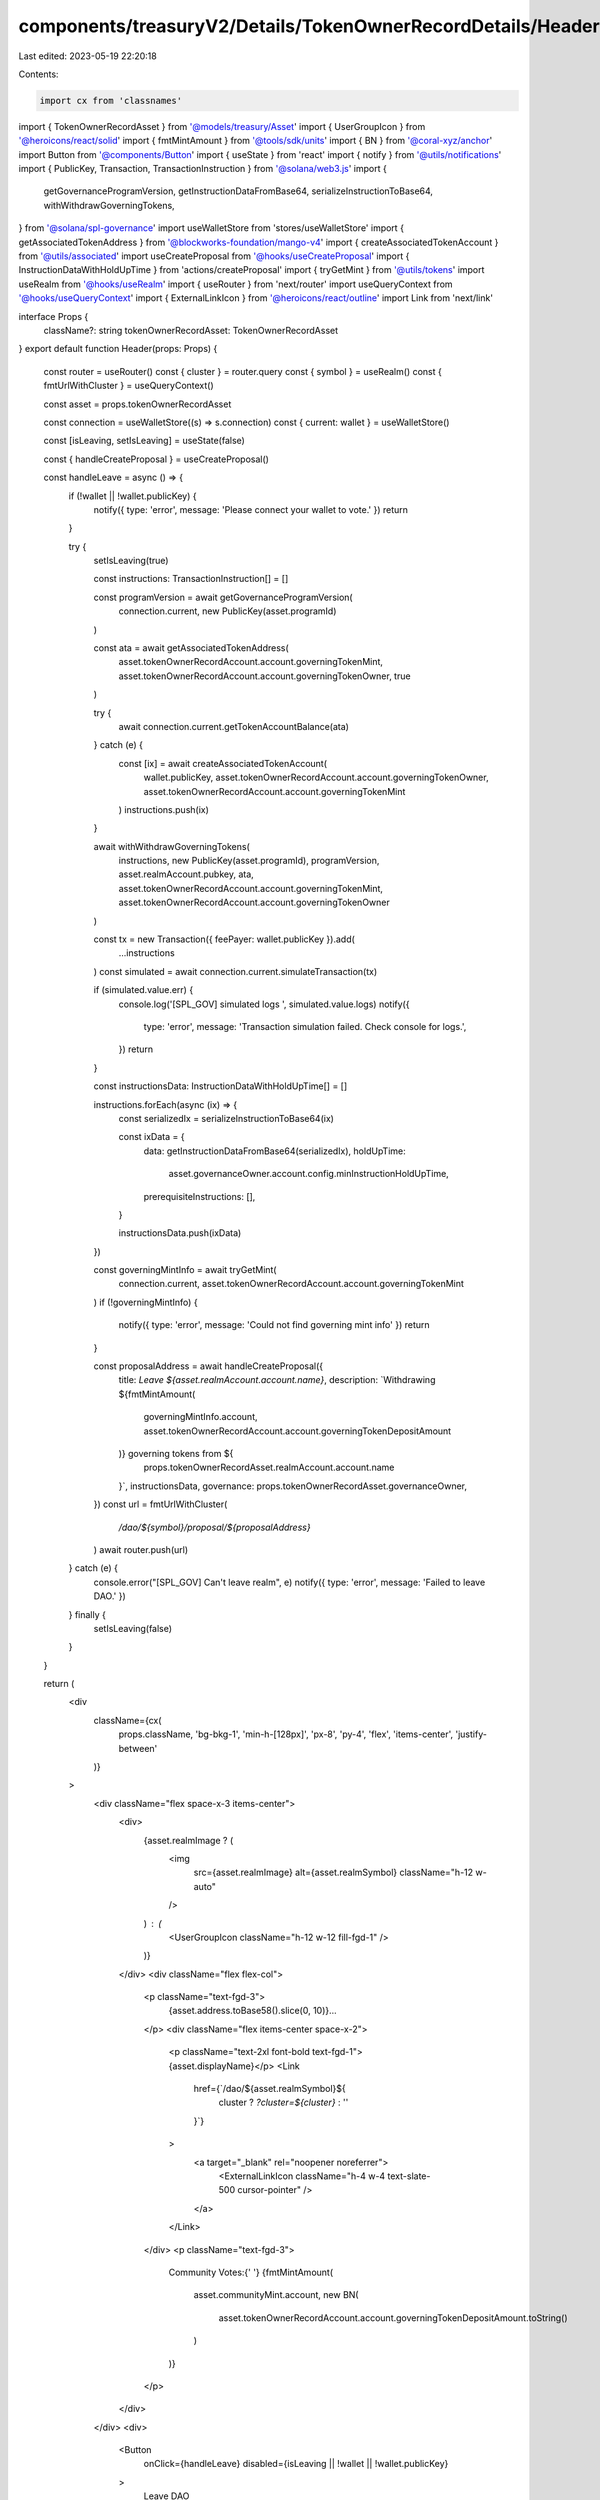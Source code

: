 components/treasuryV2/Details/TokenOwnerRecordDetails/Header.tsx
================================================================

Last edited: 2023-05-19 22:20:18

Contents:

.. code-block:: tsx

    import cx from 'classnames'
import { TokenOwnerRecordAsset } from '@models/treasury/Asset'
import { UserGroupIcon } from '@heroicons/react/solid'
import { fmtMintAmount } from '@tools/sdk/units'
import { BN } from '@coral-xyz/anchor'
import Button from '@components/Button'
import { useState } from 'react'
import { notify } from '@utils/notifications'
import { PublicKey, Transaction, TransactionInstruction } from '@solana/web3.js'
import {
  getGovernanceProgramVersion,
  getInstructionDataFromBase64,
  serializeInstructionToBase64,
  withWithdrawGoverningTokens,
} from '@solana/spl-governance'
import useWalletStore from 'stores/useWalletStore'
import { getAssociatedTokenAddress } from '@blockworks-foundation/mango-v4'
import { createAssociatedTokenAccount } from '@utils/associated'
import useCreateProposal from '@hooks/useCreateProposal'
import { InstructionDataWithHoldUpTime } from 'actions/createProposal'
import { tryGetMint } from '@utils/tokens'
import useRealm from '@hooks/useRealm'
import { useRouter } from 'next/router'
import useQueryContext from '@hooks/useQueryContext'
import { ExternalLinkIcon } from '@heroicons/react/outline'
import Link from 'next/link'

interface Props {
  className?: string
  tokenOwnerRecordAsset: TokenOwnerRecordAsset
}
export default function Header(props: Props) {
  const router = useRouter()
  const { cluster } = router.query
  const { symbol } = useRealm()
  const { fmtUrlWithCluster } = useQueryContext()

  const asset = props.tokenOwnerRecordAsset

  const connection = useWalletStore((s) => s.connection)
  const { current: wallet } = useWalletStore()

  const [isLeaving, setIsLeaving] = useState(false)

  const { handleCreateProposal } = useCreateProposal()

  const handleLeave = async () => {
    if (!wallet || !wallet.publicKey) {
      notify({ type: 'error', message: 'Please connect your wallet to vote.' })
      return
    }

    try {
      setIsLeaving(true)

      const instructions: TransactionInstruction[] = []

      const programVersion = await getGovernanceProgramVersion(
        connection.current,
        new PublicKey(asset.programId)
      )

      const ata = await getAssociatedTokenAddress(
        asset.tokenOwnerRecordAccount.account.governingTokenMint,
        asset.tokenOwnerRecordAccount.account.governingTokenOwner,
        true
      )

      try {
        await connection.current.getTokenAccountBalance(ata)
      } catch (e) {
        const [ix] = await createAssociatedTokenAccount(
          wallet.publicKey,
          asset.tokenOwnerRecordAccount.account.governingTokenOwner,
          asset.tokenOwnerRecordAccount.account.governingTokenMint
        )
        instructions.push(ix)
      }

      await withWithdrawGoverningTokens(
        instructions,
        new PublicKey(asset.programId),
        programVersion,
        asset.realmAccount.pubkey,
        ata,
        asset.tokenOwnerRecordAccount.account.governingTokenMint,
        asset.tokenOwnerRecordAccount.account.governingTokenOwner
      )

      const tx = new Transaction({ feePayer: wallet.publicKey }).add(
        ...instructions
      )
      const simulated = await connection.current.simulateTransaction(tx)

      if (simulated.value.err) {
        console.log('[SPL_GOV] simulated logs ', simulated.value.logs)
        notify({
          type: 'error',
          message: 'Transaction simulation failed. Check console for logs.',
        })
        return
      }

      const instructionsData: InstructionDataWithHoldUpTime[] = []

      instructions.forEach(async (ix) => {
        const serializedIx = serializeInstructionToBase64(ix)

        const ixData = {
          data: getInstructionDataFromBase64(serializedIx),
          holdUpTime:
            asset.governanceOwner.account.config.minInstructionHoldUpTime,
          prerequisiteInstructions: [],
        }

        instructionsData.push(ixData)
      })

      const governingMintInfo = await tryGetMint(
        connection.current,
        asset.tokenOwnerRecordAccount.account.governingTokenMint
      )
      if (!governingMintInfo) {
        notify({ type: 'error', message: 'Could not find governing mint info' })
        return
      }

      const proposalAddress = await handleCreateProposal({
        title: `Leave ${asset.realmAccount.account.name}`,
        description: `Withdrawing ${fmtMintAmount(
          governingMintInfo.account,
          asset.tokenOwnerRecordAccount.account.governingTokenDepositAmount
        )} governing tokens from ${
          props.tokenOwnerRecordAsset.realmAccount.account.name
        }`,
        instructionsData,
        governance: props.tokenOwnerRecordAsset.governanceOwner,
      })
      const url = fmtUrlWithCluster(
        `/dao/${symbol}/proposal/${proposalAddress}`
      )
      await router.push(url)
    } catch (e) {
      console.error("[SPL_GOV] Can't leave realm", e)
      notify({ type: 'error', message: 'Failed to leave DAO.' })
    } finally {
      setIsLeaving(false)
    }
  }

  return (
    <div
      className={cx(
        props.className,
        'bg-bkg-1',
        'min-h-[128px]',
        'px-8',
        'py-4',
        'flex',
        'items-center',
        'justify-between'
      )}
    >
      <div className="flex space-x-3 items-center">
        <div>
          {asset.realmImage ? (
            <img
              src={asset.realmImage}
              alt={asset.realmSymbol}
              className="h-12 w-auto"
            />
          ) : (
            <UserGroupIcon className="h-12 w-12 fill-fgd-1" />
          )}
        </div>
        <div className="flex flex-col">
          <p className="text-fgd-3">
            {asset.address.toBase58().slice(0, 10)}...
          </p>
          <div className="flex items-center space-x-2">
            <p className="text-2xl font-bold text-fgd-1">{asset.displayName}</p>
            <Link
              href={`/dao/${asset.realmSymbol}${
                cluster ? `?cluster=${cluster}` : ''
              }`}
            >
              <a target="_blank" rel="noopener noreferrer">
                <ExternalLinkIcon className="h-4 w-4 text-slate-500 cursor-pointer" />
              </a>
            </Link>
          </div>
          <p className="text-fgd-3">
            Community Votes:{' '}
            {fmtMintAmount(
              asset.communityMint.account,
              new BN(
                asset.tokenOwnerRecordAccount.account.governingTokenDepositAmount.toString()
              )
            )}
          </p>
        </div>
      </div>
      <div>
        <Button
          onClick={handleLeave}
          disabled={isLeaving || !wallet || !wallet.publicKey}
        >
          Leave DAO
        </Button>
      </div>
    </div>
  )
}


